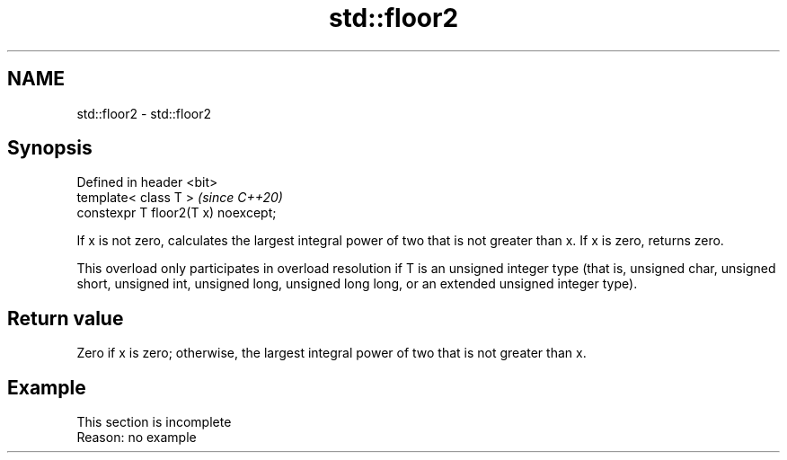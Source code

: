 .TH std::floor2 3 "2020.03.24" "http://cppreference.com" "C++ Standard Libary"
.SH NAME
std::floor2 \- std::floor2

.SH Synopsis
   Defined in header <bit>
   template< class T >                \fI(since C++20)\fP
   constexpr T floor2(T x) noexcept;

   If x is not zero, calculates the largest integral power of two that is not greater than x. If x is zero, returns zero.

   This overload only participates in overload resolution if T is an unsigned integer type (that is, unsigned char, unsigned short, unsigned int, unsigned long, unsigned long long, or an extended unsigned integer type).

.SH Return value

   Zero if x is zero; otherwise, the largest integral power of two that is not greater than x.

.SH Example

    This section is incomplete
    Reason: no example
